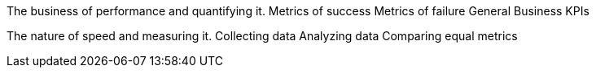 The business of performance and quantifying it.
	Metrics of success
	Metrics of failure
	General Business KPIs

The nature of speed and measuring it.
	Collecting data
	Analyzing data
	Comparing equal metrics
	
